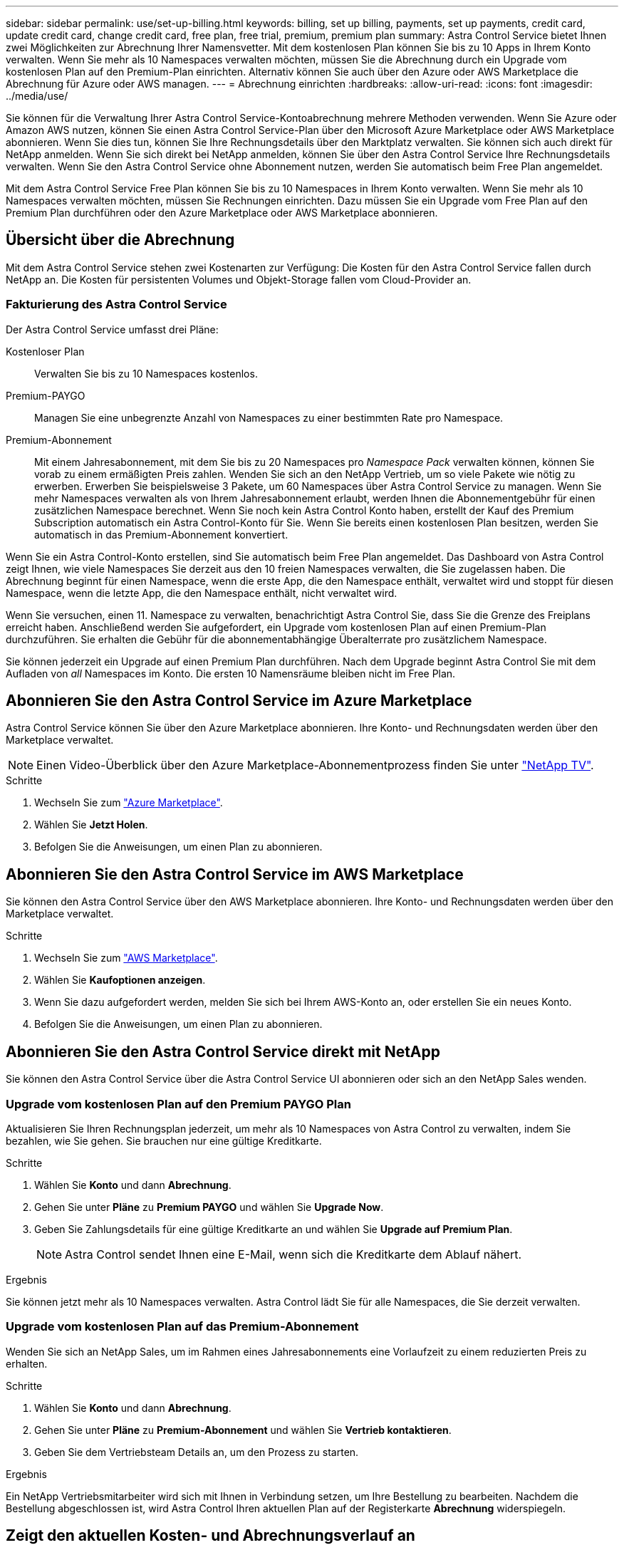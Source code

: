 ---
sidebar: sidebar 
permalink: use/set-up-billing.html 
keywords: billing, set up billing, payments, set up payments, credit card, update credit card, change credit card, free plan, free trial, premium, premium plan 
summary: Astra Control Service bietet Ihnen zwei Möglichkeiten zur Abrechnung Ihrer Namensvetter. Mit dem kostenlosen Plan können Sie bis zu 10 Apps in Ihrem Konto verwalten. Wenn Sie mehr als 10 Namespaces verwalten möchten, müssen Sie die Abrechnung durch ein Upgrade vom kostenlosen Plan auf den Premium-Plan einrichten. Alternativ können Sie auch über den Azure oder AWS Marketplace die Abrechnung für Azure oder AWS managen. 
---
= Abrechnung einrichten
:hardbreaks:
:allow-uri-read: 
:icons: font
:imagesdir: ../media/use/


[role="lead"]
Sie können für die Verwaltung Ihrer Astra Control Service-Kontoabrechnung mehrere Methoden verwenden. Wenn Sie Azure oder Amazon AWS nutzen, können Sie einen Astra Control Service-Plan über den Microsoft Azure Marketplace oder AWS Marketplace abonnieren. Wenn Sie dies tun, können Sie Ihre Rechnungsdetails über den Marktplatz verwalten. Sie können sich auch direkt für NetApp anmelden. Wenn Sie sich direkt bei NetApp anmelden, können Sie über den Astra Control Service Ihre Rechnungsdetails verwalten. Wenn Sie den Astra Control Service ohne Abonnement nutzen, werden Sie automatisch beim Free Plan angemeldet.

Mit dem Astra Control Service Free Plan können Sie bis zu 10 Namespaces in Ihrem Konto verwalten. Wenn Sie mehr als 10 Namespaces verwalten möchten, müssen Sie Rechnungen einrichten. Dazu müssen Sie ein Upgrade vom Free Plan auf den Premium Plan durchführen oder den Azure Marketplace oder AWS Marketplace abonnieren.



== Übersicht über die Abrechnung

Mit dem Astra Control Service stehen zwei Kostenarten zur Verfügung: Die Kosten für den Astra Control Service fallen durch NetApp an. Die Kosten für persistenten Volumes und Objekt-Storage fallen vom Cloud-Provider an.



=== Fakturierung des Astra Control Service

Der Astra Control Service umfasst drei Pläne:

Kostenloser Plan:: Verwalten Sie bis zu 10 Namespaces kostenlos.
Premium-PAYGO:: Managen Sie eine unbegrenzte Anzahl von Namespaces zu einer bestimmten Rate pro Namespace.
Premium-Abonnement:: Mit einem Jahresabonnement, mit dem Sie bis zu 20 Namespaces pro _Namespace Pack_ verwalten können, können Sie vorab zu einem ermäßigten Preis zahlen. Wenden Sie sich an den NetApp Vertrieb, um so viele Pakete wie nötig zu erwerben. Erwerben Sie beispielsweise 3 Pakete, um 60 Namespaces über Astra Control Service zu managen. Wenn Sie mehr Namespaces verwalten als von Ihrem Jahresabonnement erlaubt, werden Ihnen die Abonnementgebühr für einen zusätzlichen Namespace berechnet. Wenn Sie noch kein Astra Control Konto haben, erstellt der Kauf des Premium Subscription automatisch ein Astra Control-Konto für Sie. Wenn Sie bereits einen kostenlosen Plan besitzen, werden Sie automatisch in das Premium-Abonnement konvertiert.


Wenn Sie ein Astra Control-Konto erstellen, sind Sie automatisch beim Free Plan angemeldet. Das Dashboard von Astra Control zeigt Ihnen, wie viele Namespaces Sie derzeit aus den 10 freien Namespaces verwalten, die Sie zugelassen haben. Die Abrechnung beginnt für einen Namespace, wenn die erste App, die den Namespace enthält, verwaltet wird und stoppt für diesen Namespace, wenn die letzte App, die den Namespace enthält, nicht verwaltet wird.

Wenn Sie versuchen, einen 11. Namespace zu verwalten, benachrichtigt Astra Control Sie, dass Sie die Grenze des Freiplans erreicht haben. Anschließend werden Sie aufgefordert, ein Upgrade vom kostenlosen Plan auf einen Premium-Plan durchzuführen. Sie erhalten die Gebühr für die abonnementabhängige Überalterrate pro zusätzlichem Namespace.

Sie können jederzeit ein Upgrade auf einen Premium Plan durchführen. Nach dem Upgrade beginnt Astra Control Sie mit dem Aufladen von _all_ Namespaces im Konto. Die ersten 10 Namensräume bleiben nicht im Free Plan.

ifdef::gcp[]



=== Google Cloud Rechnungen

Persistente Volumes werden durch NetApp Cloud Volumes Service gesichert und Backups von Applikationen werden in einem Google Cloud-Bucket gespeichert.

* https://cloud.google.com/solutions/partners/netapp-cloud-volumes/costs["Weitere Informationen zur Preisgestaltung für Cloud Volumes Service"^].
+
Beachten Sie, dass der Astra Control Service alle Servicetypen und Servicelevel unterstützt. Der von Ihnen verwendete Servicetyp hängt von Ihrem ab https://cloud.netapp.com/cloud-volumes-global-regions#cvsGcp["Google Cloud-Region"^].

* https://cloud.google.com/storage/pricing["Hier finden Sie Preisdetails für Google Cloud Storage Buckets"^].


endif::gcp[]

ifdef::azure[]



=== Microsoft Azure Abrechnung

Persistente Volumes werden durch Azure NetApp Files gesichert und Backups Ihrer Applikationen werden in einem Azure Blob-Container gespeichert.

* https://azure.microsoft.com/en-us/pricing/details/netapp["Weitere Informationen zur Preisgestaltung für Azure NetApp Files"^].
* https://azure.microsoft.com/en-us/pricing/details/storage/blobs["Sehen Sie sich Preisdetails für Microsoft Azure Blob Storage an"^].
* https://azuremarketplace.microsoft.com/en-us/marketplace/apps/netapp.netapp-astra-acs?tab=PlansAndPrice["Sehen Sie sich die Pläne und Preise für Astra Control Service im Azure Marketplace an"]



NOTE: Der Azure-Abrechnungssatz für den Astra Control Service gilt pro Stunde, nach Ablauf der 29 Minuten der Nutzungsstunde beginnt eine neue Abrechnungsstunde.

endif::azure[]

ifdef::aws[]



=== Amazon Web Services Abrechnung

Persistente Volumes werden durch EBS oder FSX for NetApp ONTAP gesichert und Backups Ihrer Applikationen werden in einem AWS-Bucket gespeichert.

* https://aws.amazon.com/eks/pricing/["Preisdetails zu Amazon Web Services anzeigen"^].


endif::aws[]



== Abonnieren Sie den Astra Control Service im Azure Marketplace

Astra Control Service können Sie über den Azure Marketplace abonnieren. Ihre Konto- und Rechnungsdaten werden über den Marketplace verwaltet.


NOTE: Einen Video-Überblick über den Azure Marketplace-Abonnementprozess finden Sie unter https://www.netapp.tv/details/29979["NetApp TV"^].

.Schritte
. Wechseln Sie zum https://azuremarketplace.microsoft.com/en-us/marketplace/apps/netapp.netapp-astra-acs?tab=Overview["Azure Marketplace"^].
. Wählen Sie *Jetzt Holen*.
. Befolgen Sie die Anweisungen, um einen Plan zu abonnieren.




== Abonnieren Sie den Astra Control Service im AWS Marketplace

Sie können den Astra Control Service über den AWS Marketplace abonnieren. Ihre Konto- und Rechnungsdaten werden über den Marketplace verwaltet.

.Schritte
. Wechseln Sie zum https://aws.amazon.com/marketplace/pp/prodview-auupmqjoq43ey?sr=0-1&ref_=beagle&applicationId=AWSMPContessa["AWS Marketplace"^].
. Wählen Sie *Kaufoptionen anzeigen*.
. Wenn Sie dazu aufgefordert werden, melden Sie sich bei Ihrem AWS-Konto an, oder erstellen Sie ein neues Konto.
. Befolgen Sie die Anweisungen, um einen Plan zu abonnieren.




== Abonnieren Sie den Astra Control Service direkt mit NetApp

Sie können den Astra Control Service über die Astra Control Service UI abonnieren oder sich an den NetApp Sales wenden.



=== Upgrade vom kostenlosen Plan auf den Premium PAYGO Plan

Aktualisieren Sie Ihren Rechnungsplan jederzeit, um mehr als 10 Namespaces von Astra Control zu verwalten, indem Sie bezahlen, wie Sie gehen. Sie brauchen nur eine gültige Kreditkarte.

.Schritte
. Wählen Sie *Konto* und dann *Abrechnung*.
. Gehen Sie unter *Pläne* zu *Premium PAYGO* und wählen Sie *Upgrade Now*.
. Geben Sie Zahlungsdetails für eine gültige Kreditkarte an und wählen Sie *Upgrade auf Premium Plan*.
+

NOTE: Astra Control sendet Ihnen eine E-Mail, wenn sich die Kreditkarte dem Ablauf nähert.



.Ergebnis
Sie können jetzt mehr als 10 Namespaces verwalten. Astra Control lädt Sie für alle Namespaces, die Sie derzeit verwalten.



=== Upgrade vom kostenlosen Plan auf das Premium-Abonnement

Wenden Sie sich an NetApp Sales, um im Rahmen eines Jahresabonnements eine Vorlaufzeit zu einem reduzierten Preis zu erhalten.

.Schritte
. Wählen Sie *Konto* und dann *Abrechnung*.
. Gehen Sie unter *Pläne* zu *Premium-Abonnement* und wählen Sie *Vertrieb kontaktieren*.
. Geben Sie dem Vertriebsteam Details an, um den Prozess zu starten.


.Ergebnis
Ein NetApp Vertriebsmitarbeiter wird sich mit Ihnen in Verbindung setzen, um Ihre Bestellung zu bearbeiten. Nachdem die Bestellung abgeschlossen ist, wird Astra Control Ihren aktuellen Plan auf der Registerkarte *Abrechnung* widerspiegeln.



== Zeigt den aktuellen Kosten- und Abrechnungsverlauf an

Astra Control zeigt Ihnen Ihre aktuellen monatlichen Kosten sowie einen detaillierten Abrechnungsverlauf per Namespace. Wenn Sie einen Plan über einen Marktplatz abonniert haben, ist der Rechnungsverlauf nicht sichtbar (Sie können ihn aber anzeigen, indem Sie sich am Marktplatz anmelden.)

.Schritte
. Wählen Sie *Konto* und dann *Abrechnung*.
+
Ihre aktuellen Kosten werden in der Übersicht über die Abrechnung angezeigt.

. Um den Abrechnungsverlauf nach Namespace anzuzeigen, wählen Sie *Abrechnungsverlauf* aus.
+
Astra Control zeigt Ihnen die Nutzungsminuten und die Kosten für jeden Namespace. Eine Nutzungsminute ist, wie viele Minuten Astra Control Ihren Namespace in einem Abrechnungszeitraum verwaltet hat.

. Wählen Sie die Dropdown-Liste aus, um einen vorherigen Monat auszuwählen.




== Ändern Sie die Kreditkarte für Premium PAYGO

Bei Bedarf können Sie die Kreditkarte, die Astra Control zur Abrechnung hat, ändern.

.Schritte
. Wählen Sie *Konto > Abrechnung > Zahlungsart*.
. Wählen Sie das Symbol Konfigurieren.
. Ändern Sie die Kreditkarte.




== Wichtige Hinweise

* Ihr Rechnungsplan ist per Astra Control Konto.
+
Wenn Sie mehrere Konten haben, hat jeder seinen eigenen Abrechnungsplan.

* Ihre Astra Control-Rechnung enthält Gebühren für die Verwaltung Ihrer Namespaces. Für das Storage-Back-End für persistente Volumes werden Sie von Ihrem Cloud-Provider separat berechnet.
+
link:../get-started/intro.html["Erfahren Sie mehr über die Astra Control-Preise"].

* Jeder Abrechnungszeitraum endet am letzten Tag des Monats.
* Sie können nicht von einem Premium-Plan auf den kostenlosen Plan herunterstufen.

